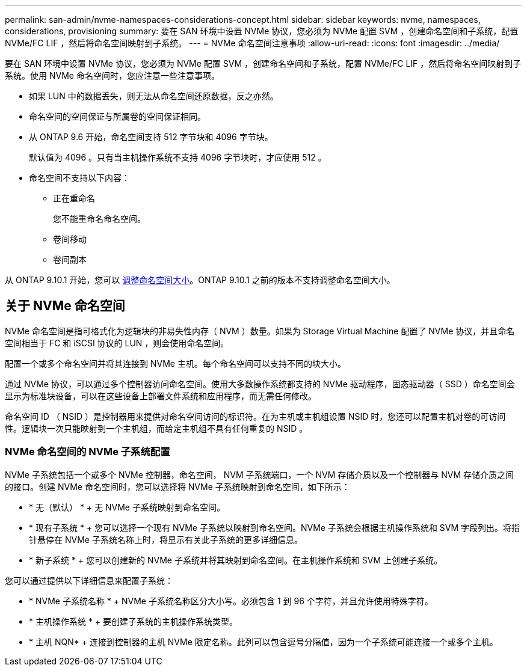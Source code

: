 ---
permalink: san-admin/nvme-namespaces-considerations-concept.html 
sidebar: sidebar 
keywords: nvme, namespaces, considerations, provisioning 
summary: 要在 SAN 环境中设置 NVMe 协议，您必须为 NVMe 配置 SVM ，创建命名空间和子系统，配置 NVMe/FC LIF ，然后将命名空间映射到子系统。 
---
= NVMe 命名空间注意事项
:allow-uri-read: 
:icons: font
:imagesdir: ../media/


[role="lead"]
要在 SAN 环境中设置 NVMe 协议，您必须为 NVMe 配置 SVM ，创建命名空间和子系统，配置 NVMe/FC LIF ，然后将命名空间映射到子系统。使用 NVMe 命名空间时，您应注意一些注意事项。

* 如果 LUN 中的数据丢失，则无法从命名空间还原数据，反之亦然。
* 命名空间的空间保证与所属卷的空间保证相同。
* 从 ONTAP 9.6 开始，命名空间支持 512 字节块和 4096 字节块。
+
默认值为 4096 。只有当主机操作系统不支持 4096 字节块时，才应使用 512 。

* 命名空间不支持以下内容：
+
** 正在重命名
+
您不能重命名命名空间。

** 卷间移动
** 卷间副本




从 ONTAP 9.10.1 开始，您可以 xref:../nvme/resize-namespace-task.html[调整命名空间大小]。ONTAP 9.10.1 之前的版本不支持调整命名空间大小。



== 关于 NVMe 命名空间

NVMe 命名空间是指可格式化为逻辑块的非易失性内存（ NVM ）数量。如果为 Storage Virtual Machine 配置了 NVMe 协议，并且命名空间相当于 FC 和 iSCSI 协议的 LUN ，则会使用命名空间。

配置一个或多个命名空间并将其连接到 NVMe 主机。每个命名空间可以支持不同的块大小。

通过 NVMe 协议，可以通过多个控制器访问命名空间。使用大多数操作系统都支持的 NVMe 驱动程序，固态驱动器（ SSD ）命名空间会显示为标准块设备，可以在这些设备上部署文件系统和应用程序，而无需任何修改。

命名空间 ID （ NSID ）是控制器用来提供对命名空间访问的标识符。在为主机或主机组设置 NSID 时，您还可以配置主机对卷的可访问性。逻辑块一次只能映射到一个主机组，而给定主机组不具有任何重复的 NSID 。



=== NVMe 命名空间的 NVMe 子系统配置

NVMe 子系统包括一个或多个 NVMe 控制器，命名空间， NVM 子系统端口，一个 NVM 存储介质以及一个控制器与 NVM 存储介质之间的接口。创建 NVMe 命名空间时，您可以选择将 NVMe 子系统映射到命名空间，如下所示：

* * 无（默认） * + 无 NVMe 子系统映射到命名空间。
* * 现有子系统 * + 您可以选择一个现有 NVMe 子系统以映射到命名空间。NVMe 子系统会根据主机操作系统和 SVM 字段列出。将指针悬停在 NVMe 子系统名称上时，将显示有关此子系统的更多详细信息。
* * 新子系统 * + 您可以创建新的 NVMe 子系统并将其映射到命名空间。在主机操作系统和 SVM 上创建子系统。


您可以通过提供以下详细信息来配置子系统：

* * NVMe 子系统名称 * + NVMe 子系统名称区分大小写。必须包含 1 到 96 个字符，并且允许使用特殊字符。
* * 主机操作系统 * + 要创建子系统的主机操作系统类型。
* * 主机 NQN* + 连接到控制器的主机 NVMe 限定名称。此列可以包含逗号分隔值，因为一个子系统可能连接一个或多个主机。

